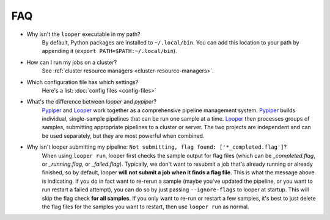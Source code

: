 FAQ
=========================

- Why isn't the ``looper`` executable in my path?
	By default, Python packages are installed to ``~/.local/bin``. You can add this location to your path by appending it (``export PATH=$PATH:~/.local/bin``).

- How can I run my jobs on a cluster?
	See :ref:`cluster resource managers <cluster-resource-managers>`.

- Which configuration file has which settings?
	Here's a list: :doc:`config files <config-files>`

- What's the difference between `looper` and `pypiper`?
	`Pypiper <http://pypiper.readthedocs.io/>`_ and `Looper <http://looper.readthedocs.io/>`_ work together as a comprehensive pipeline management system. `Pypiper <http://pypiper.readthedocs.io/>`_ builds individual, single-sample pipelines that can be run one sample at a time. `Looper <http://looper.readthedocs.io/>`_ then processes groups of samples, submitting appropriate pipelines to a cluster or server. The two projects are independent and can be used separately, but they are most powerful when combined.

- Why isn't looper submitting my pipeline: ``Not submitting, flag found: ['*_completed.flag']``?
	When using ``looper run``, looper first checks the sample output for flag files (which can be `_completed.flag`, or `_running.flag`, or `_failed.flag`). Typically, we don't want to resubmit a job that's already running or already finished, so by default, looper **will not submit a job when it finds a flag file**. This is what the message above is indicating. If you do in fact want to re-rerun a sample (maybe you've updated the pipeline, or you want to run restart a failed attempt), you can do so by just passing ``--ignore-flags`` to looper at startup. This will skip the flag check **for all samples**. If you only want to re-run or restart a few samples, it's best to just delete the flag files for the samples you want to restart, then use ``looper run`` as normal.